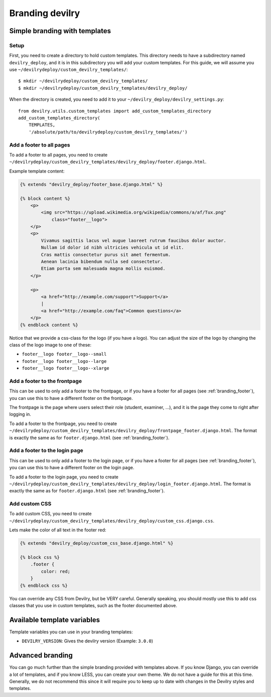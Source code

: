 ################
Branding devilry
################


******************************
Simple branding with templates
******************************

Setup
=====
First, you need to create a directory to hold custom templates.
This directory needs to have a subdirectory named ``devilry_deploy``,
and it is in this subdirectory you will add your custom templates.
For this guide, we will assume you use ``~/devilrydeploy/custom_devilry_templates/``::

    $ mkdir ~/devilrydeploy/custom_devilry_templates/
    $ mkdir ~/devilrydeploy/custom_devilry_templates/devilry_deploy/

When the directory is created, you need to add it to your
``~/devilry_deploy/devilry_settings.py``::

    from devilry.utils.custom_templates import add_custom_templates_directory
    add_custom_templates_directory(
        TEMPLATES,
        '/absolute/path/to/devilrydeploy/custom_devilry_templates/')


.. _branding_footer:

Add a footer to all pages
=========================
To add a footer to all pages, you need to create
``~/devilrydeploy/custom_devilry_templates/devilry_deploy/footer.django.html``.

Example template content:

.. code-block:: django

    {% extends "devilry_deploy/footer_base.django.html" %}

    {% block content %}
        <p>
            <img src="https://upload.wikimedia.org/wikipedia/commons/a/af/Tux.png"
                class="footer__logo">
        </p>
        <p>
            Vivamus sagittis lacus vel augue laoreet rutrum faucibus dolor auctor.
            Nullam id dolor id nibh ultricies vehicula ut id elit.
            Cras mattis consectetur purus sit amet fermentum.
            Aenean lacinia bibendum nulla sed consectetur.
            Etiam porta sem malesuada magna mollis euismod.
        </p>

        <p>
            <a href="http://example.com/support">Support</a>
            |
            <a href="http://example.com/faq">Common questions</a>
        </p>
    {% endblock content %}


Notice that we provide a css-class for the logo (if you have a logo).
You can adjust the size of the logo by changing the class of the
logo image to one of these:

- ``footer__logo footer__logo--small``
- ``footer__logo footer__logo--large``
- ``footer__logo footer__logo--xlarge``



Add a footer to the frontpage
=============================
This can be used to only add a footer to the frontpage, or if you
have a footer for all pages (see :ref:`branding_footer`),
you can use this to have a different footer on the frontpage.

The frontpage is the page where users select their role (student, examiner, ...),
and it is the page they come to right after logging in.

To add a footer to the frontpage, you need to create
``~/devilrydeploy/custom_devilry_templates/devilry_deploy/frontpage_footer.django.html``.
The format is exactly the same as for ``footer.django.html`` (see :ref:`branding_footer`).



Add a footer to the login page
==============================
This can be used to only add a footer to the login page, or if you
have a footer for all pages (see :ref:`branding_footer`),
you can use this to have a different footer on the login page.

To add a footer to the login page, you need to create
``~/devilrydeploy/custom_devilry_templates/devilry_deploy/login_footer.django.html``.
The format is exactly the same as for ``footer.django.html`` (see :ref:`branding_footer`).



Add custom CSS
==============
To add custom CSS, you need to create
``~/devilrydeploy/custom_devilry_templates/devilry_deploy/custom_css.django.css``.

Lets make the color of all text in the footer red:

.. code-block:: django

    {% extends "devilry_deploy/custom_css_base.django.html" %}

    {% block css %}
        .footer {
            color: red;
        }
    {% endblock css %}

You can override any CSS from Devilry, but be VERY careful. Generally
speaking, you should mostly use this to add css classes that
you use in custom templates, such as the footer documented above.


****************************
Available template variables
****************************
Template variables you can use in your branding templates:

- ``DEVILRY_VERSION``: Gives the devilry version (Example: ``3.0.0``)


*****************
Advanced branding
*****************
You can go much further than the simple branding provided with
templates above. If you know Django, you can override a lot of templates,
and if you know LESS, you can create your own theme. We do not have
a guide for this at this time. Generally, we do not recommend this
since it will require you to keep up to date with changes in the
Devilry styles and templates.
